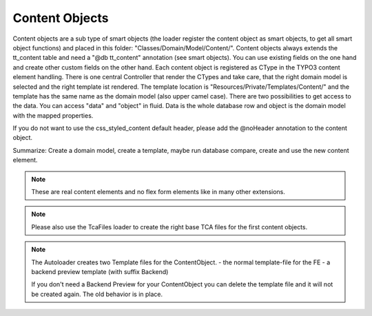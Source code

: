 .. index:: ! Content Objects

.. _content-objects:

Content Objects
^^^^^^^^^^^^^^^

Content objects are a sub type of smart objects (the loader register the content object as smart objects, to get all smart object functions) and placed in this folder: "Classes/Domain/Model/Content/". Content objects always extends the tt_content table and need a "@db tt_content" annotation (see smart objects). You can use existing fields on the one hand and create other custom fields on the other hand. Each content object is registered as CType in the TYPO3 content element handling. There is one central Controller that render the CTypes and take care, that the right domain model is selected and the right template ist rendered. The template location is "Resources/Private/Templates/Content/" and the template has the same name as the domain model (also upper camel case). There are two possibilities to get access to the data. You can access "data" and "object" in fluid. Data is the whole database row and object is the domain model with the mapped properties.

If you do not want to use the css_styled_content default header, please add the @noHeader annotation to the content object.

Summarize: Create a domain model, create a template, maybe run database compare, create and use the new content element.

.. note::
	These are real content elements and no flex form elements like in many other extensions.

.. note::
	Please also use the TcaFiles loader to create the right base TCA files for the first content objects.

.. note::
	The Autoloader creates two Template files for the ContentObject.
	- the normal template-file for the FE
	- a backend preview template (with suffix Backend)

	If you don't need a Backend Preview for your ContentObject you can delete the template file and it will not be created again. The old behavior is in place.
